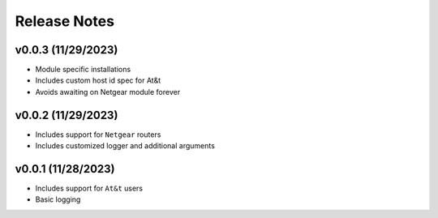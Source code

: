 Release Notes
=============

v0.0.3 (11/29/2023)
-------------------
- Module specific installations
- Includes custom host id spec for At&t
- Avoids awaiting on Netgear module forever

v0.0.2 (11/29/2023)
-------------------
- Includes support for ``Netgear`` routers
- Includes customized logger and additional arguments

v0.0.1 (11/28/2023)
-------------------
- Includes support for ``At&t`` users
- Basic logging
